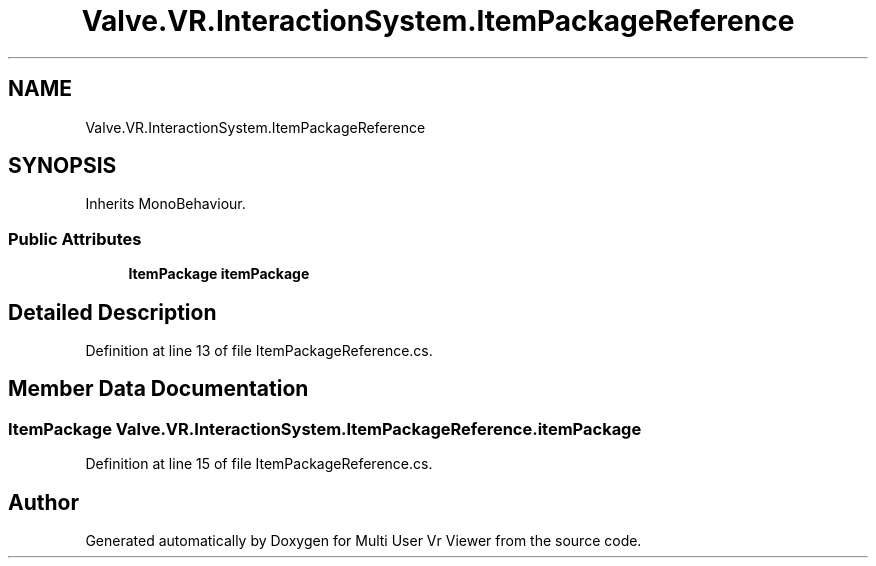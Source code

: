 .TH "Valve.VR.InteractionSystem.ItemPackageReference" 3 "Sat Jul 20 2019" "Version https://github.com/Saurabhbagh/Multi-User-VR-Viewer--10th-July/" "Multi User Vr Viewer" \" -*- nroff -*-
.ad l
.nh
.SH NAME
Valve.VR.InteractionSystem.ItemPackageReference
.SH SYNOPSIS
.br
.PP
.PP
Inherits MonoBehaviour\&.
.SS "Public Attributes"

.in +1c
.ti -1c
.RI "\fBItemPackage\fP \fBitemPackage\fP"
.br
.in -1c
.SH "Detailed Description"
.PP 
Definition at line 13 of file ItemPackageReference\&.cs\&.
.SH "Member Data Documentation"
.PP 
.SS "\fBItemPackage\fP Valve\&.VR\&.InteractionSystem\&.ItemPackageReference\&.itemPackage"

.PP
Definition at line 15 of file ItemPackageReference\&.cs\&.

.SH "Author"
.PP 
Generated automatically by Doxygen for Multi User Vr Viewer from the source code\&.

